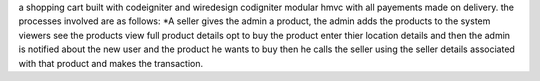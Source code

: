 a shopping cart built with codeigniter and wiredesign codigniter modular hmvc with all payements made on delivery.
the processes involved are as follows:
*A seller gives the admin a product, the admin adds the products to the system viewers see the products view full product details opt to buy the product enter thier location details and then the admin is notified about the new user and the product he wants to buy then he calls the seller using the seller details associated with that product and makes the transaction.
